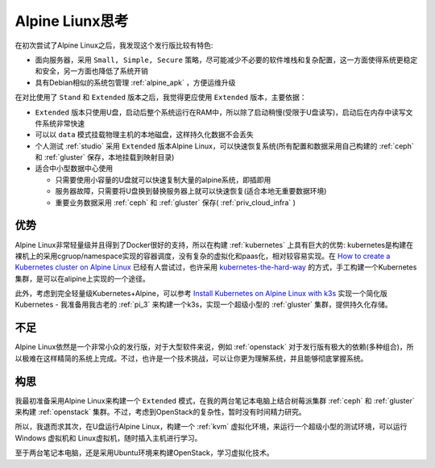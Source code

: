 .. _think_alpine:

=====================
Alpine Liunx思考
=====================

在初次尝试了Alpine Linux之后，我发现这个发行版比较有特色:

- 面向服务器，采用 ``Small, Simple, Secure`` 策略，尽可能减少不必要的软件堆栈和复杂配置，这一方面使得系统更稳定和安全，另一方面也降低了系统开销
- 具有Debian相似的系统包管理 :ref:`alpine_apk` ，方便运维升级

在对比使用了 ``Stand`` 和 ``Extended`` 版本之后，我觉得更应使用 ``Extended`` 版本，主要依据：

- ``Extended`` 版本只使用U盘，启动后整个系统运行在RAM中，所以除了启动稍慢(受限于U盘读写)，启动后在内存中读写文件系统非常快速
- 可以以 ``data`` 模式挂载物理主机的本地磁盘，这样持久化数据不会丢失
- 个人测试 :ref:`studio` 采用 ``Extended`` 版本Alpine Linux，可以快速恢复系统(所有配置和数据采用自己构建的 :ref:`ceph` 和 :ref:`gluster` 保存，本地挂载到映射目录)

- 适合中小型数据中心使用

  - 只需要使用小容量的U盘就可以快速复制大量的alpine系统，即插即用
  - 服务器故障，只需要将U盘换到替换服务器上就可以快速恢复(适合本地无重要数据环境)
  - 重要业务数据采用 :ref:`ceph` 和 :ref:`gluster` 保存( :ref:`priv_cloud_infra` )

优势
=======

Alpine Linux非常轻量级并且得到了Docker很好的支持，所以在构建 :ref:`kubernetes` 上具有巨大的优势: kubernetes是构建在裸机上的采用cgruop/namespace实现的容器调度，没有复杂的虚拟化和paas化，相对较容易实现。在 `How to create a Kubernetes cluster on Alpine Linux <https://dev.to/xphoniex/how-to-create-a-kubernetes-cluster-on-alpine-linux-kcg>`_ 已经有人尝试过，也许采用 `kubernetes-the-hard-way
<https://github.com/kelseyhightower/kubernetes-the-hard-way>`_ 的方式，手工构建一个Kubernetes集群，是可以在alipine上实现的一个途径。

此外，考虑到完全轻量级Kubernetes+Alpine，可以参考 `Install Kubernetes on Alpine Linux with k3s <https://techviewleo.com/install-kubernetes-on-alpine-linux-with-k3s/>`_ 实现一个简化版Kubernetes - 我准备用我古老的 :ref:`pi_3` 来构建一个k3s，实现一个超级小型的 :ref:`gluster` 集群，提供持久化存储。

不足
========

Alpine Linux依然是一个非常小众的发行版，对于大型软件来说，例如 :ref:`openstack` 对于发行版有极大的依赖(多种组合)，所以极难在这样精简的系统上完成。不过，也许是一个技术挑战，可以让你更为理解系统，并且能够彻底掌握系统。

构思
========

我最初准备采用Alpine Linux来构建一个 ``Extended`` 模式，在我的两台笔记本电脑上结合树莓派集群 :ref:`ceph` 和 :ref:`gluster` 来构建 :ref:`openstack` 集群。不过，考虑到OpenStack的复杂性，暂时没有时间精力研究。

所以，我退而求其次，在U盘运行Alpine Linux，构建一个 :ref:`kvm` 虚拟化环境，来运行一个超级小型的测试环境，可以运行 Windows 虚拟机和 Linux虚拟机，随时插入主机进行学习。

至于两台笔记本电脑，还是采用Ubuntu环境来构建OpenStack，学习虚拟化技术。
